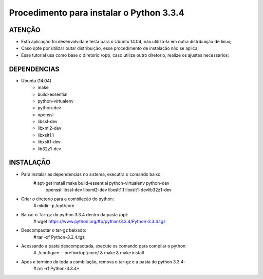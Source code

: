
********************
Procedimento para instalar o Python 3.3.4
********************

ATENÇÂO
-------------------------

- Esta aplicação foi desenvolvida e testa para o Ubuntu 14.04, não utiliza-la em outra distribuição de linux;
- Caso opte por utilizar outar distribuição, esse procedimento de instalação não se aplica;
- Esse tutorial usa como base o diretorio /opt/, caso utilize outro diretorio, realize os ajustes necessarios;

DEPENDENCIAS
-------------------------
- Ubuntu (14.04)
    - make
    - build-essential
    - python-virtualenv
    - python-dev
    - openssl
    - libssl-dev
    - libxml2-dev
    - libxslt1.1
    - libxslt1-dev
    - lib32z1-dev


INSTALAÇÃO
-------------------------

- Para instalar as dependencias no sistema, executra o comando baixo:
    # apt-get install make build-essential python-virtualenv python-dev\
                           openssl libssl-dev libxml2-dev libxslt1.1 libxslt1-dev\
                           lib32z1-dev

- Criar o diretorio para a combilação do python:
    # mkdir -p /opt/core

- Baixar o Tar-gz do python 3.3.4 dentro da pasta /opt:
    # wget https://www.python.org/ftp/python/3.3.4/Python-3.3.4.tgz

- Descompactar o tar-gz baixado:
    # tar -xf Python-3.3.4.tgz

- Acessando a pasta descompactada, execute os comando para compilar o python:
    # ./configure --prefix=/opt/core/ & make & make install

- Apos o termino de toda a combilação, remova o tar-gz e a pasta do python 3.3.4:
    # rm -rf Python-3.3.4*
